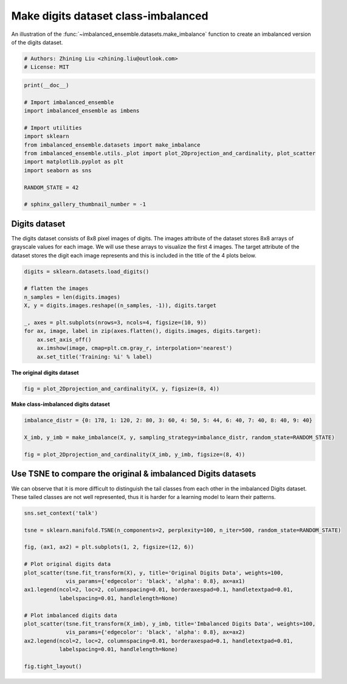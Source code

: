 
.. DO NOT EDIT.
.. THIS FILE WAS AUTOMATICALLY GENERATED BY SPHINX-GALLERY.
.. TO MAKE CHANGES, EDIT THE SOURCE PYTHON FILE:
.. "auto_examples\datasets\plot_make_imbalance_digits.py"
.. LINE NUMBERS ARE GIVEN BELOW.

.. only:: html

    .. note::
        :class: sphx-glr-download-link-note

        Click :ref:`here <sphx_glr_download_auto_examples_datasets_plot_make_imbalance_digits.py>`
        to download the full example code

.. rst-class:: sphx-glr-example-title

.. _sphx_glr_auto_examples_datasets_plot_make_imbalance_digits.py:


=========================================================
Make digits dataset class-imbalanced
=========================================================

An illustration of the :func:`~imbalanced_ensemble.datasets.make_imbalance` 
function to create an imbalanced version of the digits dataset.

.. GENERATED FROM PYTHON SOURCE LINES 9-13

.. code-block:: default


    # Authors: Zhining Liu <zhining.liu@outlook.com>
    # License: MIT








.. GENERATED FROM PYTHON SOURCE LINES 14-30

.. code-block:: default

    print(__doc__)

    # Import imbalanced_ensemble
    import imbalanced_ensemble as imbens

    # Import utilities
    import sklearn
    from imbalanced_ensemble.datasets import make_imbalance
    from imbalanced_ensemble.utils._plot import plot_2Dprojection_and_cardinality, plot_scatter
    import matplotlib.pyplot as plt
    import seaborn as sns

    RANDOM_STATE = 42

    # sphinx_gallery_thumbnail_number = -1








.. GENERATED FROM PYTHON SOURCE LINES 31-34

Digits dataset
--------------
The digits dataset consists of 8x8 pixel images of digits. The images attribute of the dataset stores 8x8 arrays of grayscale values for each image. We will use these arrays to visualize the first 4 images. The target attribute of the dataset stores the digit each image represents and this is included in the title of the 4 plots below.

.. GENERATED FROM PYTHON SOURCE LINES 34-48

.. code-block:: default


    digits = sklearn.datasets.load_digits()

    # flatten the images
    n_samples = len(digits.images)
    X, y = digits.images.reshape((n_samples, -1)), digits.target

    _, axes = plt.subplots(nrows=3, ncols=4, figsize=(10, 9))
    for ax, image, label in zip(axes.flatten(), digits.images, digits.target):
        ax.set_axis_off()
        ax.imshow(image, cmap=plt.cm.gray_r, interpolation='nearest')
        ax.set_title('Training: %i' % label)





.. image-sg:: /auto_examples/datasets/images/sphx_glr_plot_make_imbalance_digits_001.png
   :alt: Training: 0, Training: 1, Training: 2, Training: 3, Training: 4, Training: 5, Training: 6, Training: 7, Training: 8, Training: 9, Training: 0, Training: 1
   :srcset: /auto_examples/datasets/images/sphx_glr_plot_make_imbalance_digits_001.png
   :class: sphx-glr-single-img





.. GENERATED FROM PYTHON SOURCE LINES 49-50

**The original digits dataset**

.. GENERATED FROM PYTHON SOURCE LINES 50-54

.. code-block:: default


    fig = plot_2Dprojection_and_cardinality(X, y, figsize=(8, 4))





.. image-sg:: /auto_examples/datasets/images/sphx_glr_plot_make_imbalance_digits_002.png
   :alt: Dataset (2D projection by KernelPCA), Class Distribution
   :srcset: /auto_examples/datasets/images/sphx_glr_plot_make_imbalance_digits_002.png
   :class: sphx-glr-single-img





.. GENERATED FROM PYTHON SOURCE LINES 55-56

**Make class-imbalanced digits dataset**

.. GENERATED FROM PYTHON SOURCE LINES 56-64

.. code-block:: default


    imbalance_distr = {0: 178, 1: 120, 2: 80, 3: 60, 4: 50, 5: 44, 6: 40, 7: 40, 8: 40, 9: 40}

    X_imb, y_imb = make_imbalance(X, y, sampling_strategy=imbalance_distr, random_state=RANDOM_STATE)

    fig = plot_2Dprojection_and_cardinality(X_imb, y_imb, figsize=(8, 4))





.. image-sg:: /auto_examples/datasets/images/sphx_glr_plot_make_imbalance_digits_003.png
   :alt: Dataset (2D projection by KernelPCA), Class Distribution
   :srcset: /auto_examples/datasets/images/sphx_glr_plot_make_imbalance_digits_003.png
   :class: sphx-glr-single-img





.. GENERATED FROM PYTHON SOURCE LINES 65-69

Use TSNE to compare the original & imbalanced Digits datasets
-------------------------------------------------------------
We can observe that it is more difficult to distinguish the tail classes from each other in the imbalanced Digits dataset.  
These tailed classes are not well represented, thus it is harder for a learning model to learn their patterns.

.. GENERATED FROM PYTHON SOURCE LINES 69-89

.. code-block:: default


    sns.set_context('talk')

    tsne = sklearn.manifold.TSNE(n_components=2, perplexity=100, n_iter=500, random_state=RANDOM_STATE)

    fig, (ax1, ax2) = plt.subplots(1, 2, figsize=(12, 6))

    # Plot original digits data
    plot_scatter(tsne.fit_transform(X), y, title='Original Digits Data', weights=100, 
                 vis_params={'edgecolor': 'black', 'alpha': 0.8}, ax=ax1)
    ax1.legend(ncol=2, loc=2, columnspacing=0.01, borderaxespad=0.1, handletextpad=0.01, 
               labelspacing=0.01, handlelength=None)

    # Plot imbalanced digits data
    plot_scatter(tsne.fit_transform(X_imb), y_imb, title='Imbalanced Digits Data', weights=100, 
                 vis_params={'edgecolor': 'black', 'alpha': 0.8}, ax=ax2)
    ax2.legend(ncol=2, loc=2, columnspacing=0.01, borderaxespad=0.1, handletextpad=0.01, 
               labelspacing=0.01, handlelength=None)

    fig.tight_layout()



.. image-sg:: /auto_examples/datasets/images/sphx_glr_plot_make_imbalance_digits_004.png
   :alt: Original Digits Data, Imbalanced Digits Data
   :srcset: /auto_examples/datasets/images/sphx_glr_plot_make_imbalance_digits_004.png
   :class: sphx-glr-single-img






.. rst-class:: sphx-glr-timing

   **Total running time of the script:** ( 0 minutes  6.332 seconds)


.. _sphx_glr_download_auto_examples_datasets_plot_make_imbalance_digits.py:

.. only:: html

  .. container:: sphx-glr-footer sphx-glr-footer-example


    .. container:: sphx-glr-download sphx-glr-download-python

      :download:`Download Python source code: plot_make_imbalance_digits.py <plot_make_imbalance_digits.py>`

    .. container:: sphx-glr-download sphx-glr-download-jupyter

      :download:`Download Jupyter notebook: plot_make_imbalance_digits.ipynb <plot_make_imbalance_digits.ipynb>`


.. only:: html

 .. rst-class:: sphx-glr-signature

    `Gallery generated by Sphinx-Gallery <https://sphinx-gallery.github.io>`_
